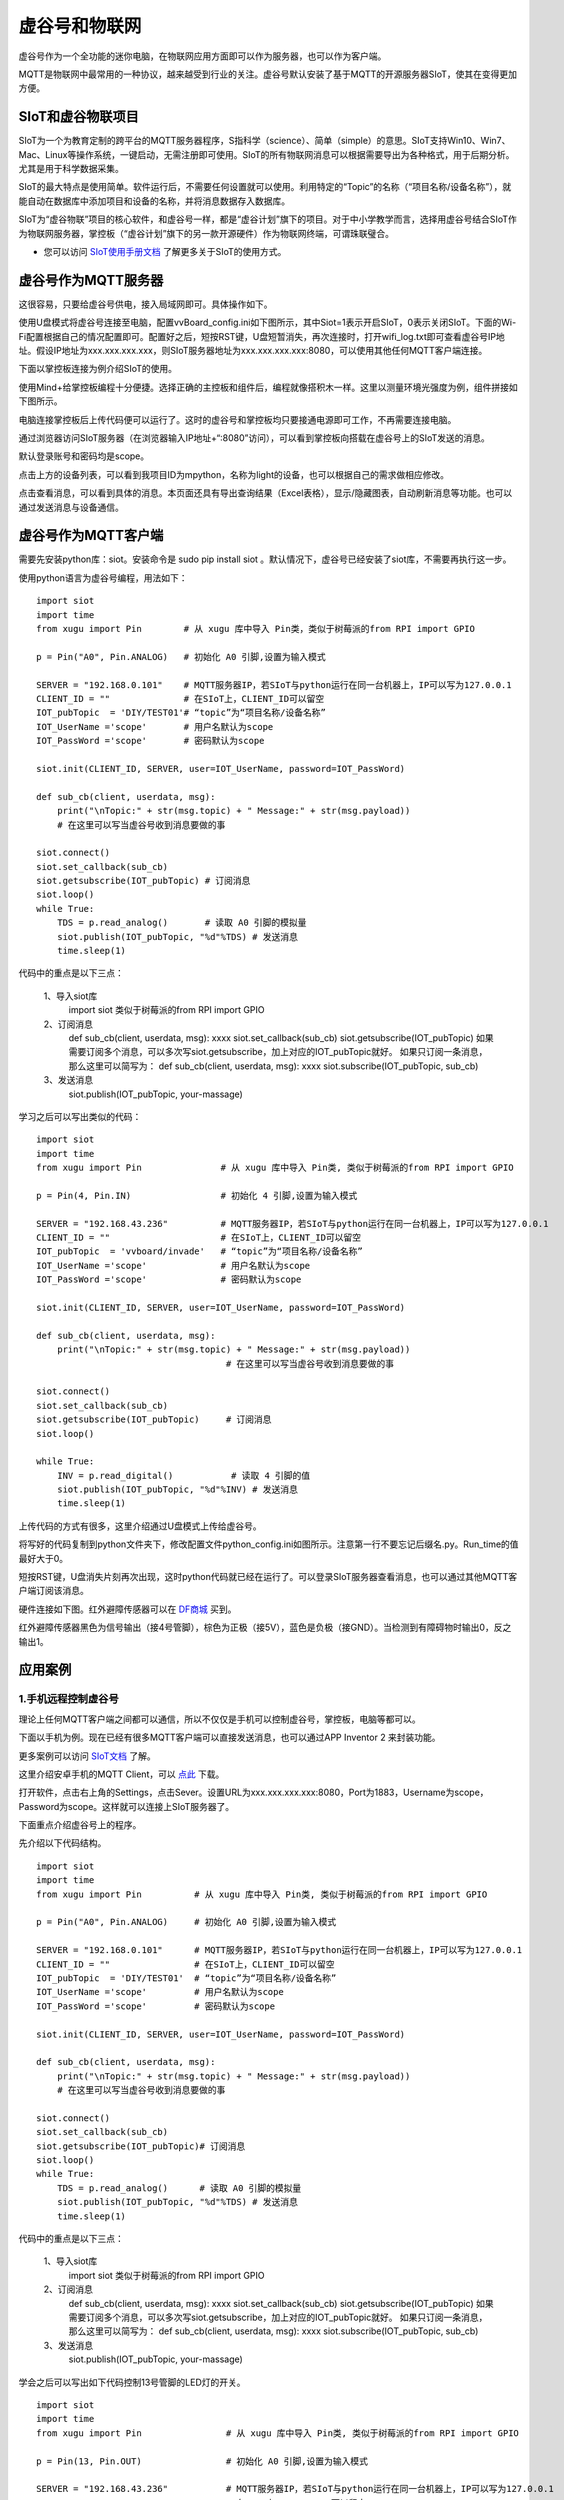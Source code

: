 
虚谷号和物联网
==============================

虚谷号作为一个全功能的迷你电脑，在物联网应用方面即可以作为服务器，也可以作为客户端。

MQTT是物联网中最常用的一种协议，越来越受到行业的关注。虚谷号默认安装了基于MQTT的开源服务器SIoT，使其在变得更加方便。


-----------------------------
SIoT和虚谷物联项目
-----------------------------

SIoT为一个为教育定制的跨平台的MQTT服务器程序，S指科学（science）、简单（simple）的意思。SIoT支持Win10、Win7、Mac、Linux等操作系统，一键启动，无需注册即可使用。SIoT的所有物联网消息可以根据需要导出为各种格式，用于后期分析。尤其是用于科学数据采集。

SIoT的最大特点是使用简单。软件运行后，不需要任何设置就可以使用。利用特定的“Topic”的名称（“项目名称/设备名称”），就能自动在数据库中添加项目和设备的名称，并将消息数据存入数据库。

SIoT为“虚谷物联”项目的核心软件，和虚谷号一样，都是“虚谷计划”旗下的项目。对于中小学教学而言，选择用虚谷号结合SIoT作为物联网服务器，掌控板（“虚谷计划”旗下的另一款开源硬件）作为物联网终端，可谓珠联璧合。

- 您可以访问 `SIoT使用手册文档 <https://siot.readthedocs.io/zh_CN/latest/>`_ 了解更多关于SIoT的使用方式。

.. image:: ../images/06/iot01.png



---------------------------------
虚谷号作为MQTT服务器
---------------------------------

这很容易，只要给虚谷号供电，接入局域网即可。具体操作如下。

使用U盘模式将虚谷号连接至电脑，配置vvBoard_config.ini如下图所示，其中Siot=1表示开启SIoT，0表示关闭SIoT。下面的Wi-Fi配置根据自己的情况配置即可。配置好之后，短按RST键，U盘短暂消失，再次连接时，打开wifi_log.txt即可查看虚谷号IP地址。假设IP地址为xxx.xxx.xxx.xxx，则SIoT服务器地址为xxx.xxx.xxx.xxx:8080，可以使用其他任何MQTT客户端连接。

.. image:: ../images/06/6.2_config.JPG

.. image:: ../images/06/6.2_ip.JPG

下面以掌控板连接为例介绍SIoT的使用。

使用Mind+给掌控板编程十分便捷。选择正确的主控板和组件后，编程就像搭积木一样。这里以测量环境光强度为例，组件拼接如下图所示。

.. image:: ../images/06/6.2_mpython_mindplus_code.JPG

电脑连接掌控板后上传代码便可以运行了。这时的虚谷号和掌控板均只要接通电源即可工作，不再需要连接电脑。

.. image:: ../images/06/6.2-mpythonx.PNG

通过浏览器访问SIoT服务器（在浏览器输入IP地址+“:8080”访问），可以看到掌控板向搭载在虚谷号上的SIoT发送的消息。

.. image:: ../images/06/6.2_login.JPG

默认登录账号和密码均是scope。

点击上方的设备列表，可以看到我项目ID为mpython，名称为light的设备，也可以根据自己的需求做相应修改。

.. image:: ../images/06/6.2_devices.JPG

点击查看消息，可以看到具体的消息。本页面还具有导出查询结果（Excel表格），显示/隐藏图表，自动刷新消息等功能。也可以通过发送消息与设备通信。

.. image:: ../images/06/6.2_details.JPG


---------------------------------
虚谷号作为MQTT客户端
---------------------------------

需要先安装python库：siot。安装命令是 sudo pip install siot 。默认情况下，虚谷号已经安装了siot库，不需要再执行这一步。

.. image:: ../images/06/6.2_install_siot.JPG

使用python语言为虚谷号编程，用法如下：

::

	import siot
	import time
	from xugu import Pin        # 从 xugu 库中导入 Pin类，类似于树莓派的from RPI import GPIO

	p = Pin("A0", Pin.ANALOG)   # 初始化 A0 引脚,设置为输入模式

	SERVER = "192.168.0.101"    # MQTT服务器IP，若SIoT与python运行在同一台机器上，IP可以写为127.0.0.1
	CLIENT_ID = ""              # 在SIoT上，CLIENT_ID可以留空
	IOT_pubTopic  = 'DIY/TEST01'# “topic”为“项目名称/设备名称”
	IOT_UserName ='scope'       # 用户名默认为scope
	IOT_PassWord ='scope'       # 密码默认为scope

	siot.init(CLIENT_ID, SERVER, user=IOT_UserName, password=IOT_PassWord)
 
	def sub_cb(client, userdata, msg):
  	    print("\nTopic:" + str(msg.topic) + " Message:" + str(msg.payload))
            # 在这里可以写当虚谷号收到消息要做的事
    
	siot.connect()
	siot.set_callback(sub_cb)
	siot.getsubscribe(IOT_pubTopic) # 订阅消息
	siot.loop()
	while True:
  	    TDS = p.read_analog()       # 读取 A0 引脚的模拟量
  	    siot.publish(IOT_pubTopic, "%d"%TDS) # 发送消息
  	    time.sleep(1)

代码中的重点是以下三点：

 1、导入siot库
   import siot  
   类似于树莓派的from RPI import GPIO

 2、订阅消息
   def sub_cb(client, userdata, msg): xxxx
   siot.set_callback(sub_cb)
   siot.getsubscribe(IOT_pubTopic) 
   如果需要订阅多个消息，可以多次写siot.getsubscribe，加上对应的IOT_pubTopic就好。
   如果只订阅一条消息，那么这里可以简写为：
   def sub_cb(client, userdata, msg): xxxx
   siot.subscribe(IOT_pubTopic, sub_cb) 
   
 3、发送消息
   siot.publish(IOT_pubTopic, your-massage)
   
学习之后可以写出类似的代码：
::

	import siot
	import time
	from xugu import Pin               # 从 xugu 库中导入 Pin类, 类似于树莓派的from RPI import GPIO

	p = Pin(4, Pin.IN)                 # 初始化 4 引脚,设置为输入模式

	SERVER = "192.168.43.236"          # MQTT服务器IP，若SIoT与python运行在同一台机器上，IP可以写为127.0.0.1
	CLIENT_ID = ""                     # 在SIoT上，CLIENT_ID可以留空
	IOT_pubTopic  = 'vvboard/invade'   # “topic”为“项目名称/设备名称”
	IOT_UserName ='scope'              # 用户名默认为scope
	IOT_PassWord ='scope'              # 密码默认为scope

	siot.init(CLIENT_ID, SERVER, user=IOT_UserName, password=IOT_PassWord)
 
	def sub_cb(client, userdata, msg):
  	    print("\nTopic:" + str(msg.topic) + " Message:" + str(msg.payload))
                                            # 在这里可以写当虚谷号收到消息要做的事
    
	siot.connect()
	siot.set_callback(sub_cb)
	siot.getsubscribe(IOT_pubTopic)     # 订阅消息
	siot.loop()
	
	while True:
  	    INV = p.read_digital()           # 读取 4 引脚的值
  	    siot.publish(IOT_pubTopic, "%d"%INV) # 发送消息
  	    time.sleep(1)


上传代码的方式有很多，这里介绍通过U盘模式上传给虚谷号。

将写好的代码复制到python文件夹下，修改配置文件python_config.ini如图所示。注意第一行不要忘记后缀名.py。Run_time的值最好大于0。

.. image:: ../images/06/6.2-python-conf.JPG

短按RST键，U盘消失片刻再次出现，这时python代码就已经在运行了。可以登录SIoT服务器查看消息，也可以通过其他MQTT客户端订阅该消息。

.. image:: ../images/06/6.2-invade-details.JPG

硬件连接如下图。红外避障传感器可以在 `DF商城 <https://www.dfrobot.com.cn/goods-283.html>`_ 买到。

.. image:: ../images/06/6.2-invadetest-dev.PNG

红外避障传感器黑色为信号输出（接4号管脚），棕色为正极（接5V），蓝色是负极（接GND）。当检测到有障碍物时输出0，反之输出1。


---------------------------
应用案例
---------------------------

1.手机远程控制虚谷号
++++++++++++++++++++++++++

理论上任何MQTT客户端之间都可以通信，所以不仅仅是手机可以控制虚谷号，掌控板，电脑等都可以。

下面以手机为例。现在已经有很多MQTT客户端可以直接发送消息，也可以通过APP Inventor 2 来封装功能。

更多案例可以访问 `SIoT文档 <https://siot.readthedocs.io/zh_CN/latest/demo/07_Appinventor.html>`_ 了解。

这里介绍安卓手机的MQTT Client，可以 `点此 <http://www.mdpda.com/app/apk7623192.html>`_ 下载。

打开软件，点击右上角的Settings，点击Sever。设置URL为xxx.xxx.xxx.xxx:8080，Port为1883，Username为scope，Password为scope。这样就可以连接上SIoT服务器了。

.. image:: ../images/06/6.2-client-settings.jpg

下面重点介绍虚谷号上的程序。

先介绍以下代码结构。

::

	import siot
	import time
	from xugu import Pin          # 从 xugu 库中导入 Pin类, 类似于树莓派的from RPI import GPIO

	p = Pin("A0", Pin.ANALOG)     # 初始化 A0 引脚,设置为输入模式

	SERVER = "192.168.0.101"      # MQTT服务器IP，若SIoT与python运行在同一台机器上，IP可以写为127.0.0.1
	CLIENT_ID = ""                # 在SIoT上，CLIENT_ID可以留空
	IOT_pubTopic  = 'DIY/TEST01'  # “topic”为“项目名称/设备名称”
	IOT_UserName ='scope'         # 用户名默认为scope
	IOT_PassWord ='scope'         # 密码默认为scope

	siot.init(CLIENT_ID, SERVER, user=IOT_UserName, password=IOT_PassWord)
 
	def sub_cb(client, userdata, msg):
  	    print("\nTopic:" + str(msg.topic) + " Message:" + str(msg.payload))
            # 在这里可以写当虚谷号收到消息要做的事
    
	siot.connect()
	siot.set_callback(sub_cb)
	siot.getsubscribe(IOT_pubTopic)# 订阅消息
	siot.loop()
	while True:
  	    TDS = p.read_analog()      # 读取 A0 引脚的模拟量
  	    siot.publish(IOT_pubTopic, "%d"%TDS) # 发送消息
  	    time.sleep(1)

代码中的重点是以下三点：

 1、导入siot库
   import siot
   类似于树莓派的from RPI import GPIO

 2、订阅消息
   def sub_cb(client, userdata, msg): xxxx
   siot.set_callback(sub_cb)
   siot.getsubscribe(IOT_pubTopic) 
   如果需要订阅多个消息，可以多次写siot.getsubscribe，加上对应的IOT_pubTopic就好。
   如果只订阅一条消息，那么这里可以简写为：
   def sub_cb(client, userdata, msg): xxxx
   siot.subscribe(IOT_pubTopic, sub_cb) 
   
 3、发送消息
   siot.publish(IOT_pubTopic, your-massage)

学会之后可以写出如下代码控制13号管脚的LED灯的开关。
::

	import siot
	import time
	from xugu import Pin                # 从 xugu 库中导入 Pin类, 类似于树莓派的from RPI import GPIO
	
	p = Pin(13, Pin.OUT)                # 初始化 A0 引脚,设置为输入模式
	
	SERVER = "192.168.43.236"           # MQTT服务器IP，若SIoT与python运行在同一台机器上，IP可以写为127.0.0.1
	CLIENT_ID = ""                      # 在SIoT上，CLIENT_ID可以留空
	IOT_pubTopic  = 'DIY/TEST01'        # “topic”为“项目名称/设备名称”
	IOT_UserName ='scope'               # 用户名默认为scope
	IOT_PassWord ='scope'               # 密码默认为scope
	
	siot.init(CLIENT_ID, SERVER, user=IOT_UserName, password=IOT_PassWord)

	def sub_cb(client, userdata, msg):  # 接受到手机消息，1表示开灯，0表示关灯
	    global state                    # 将state指向全局变量的那个state
	    if(int(msg.payload)==1):        # 注意使用int将值转换为数值型，才可以比较
		state=1
	    if(int(msg.payload)==0):
		state=0

	siot.connect()
	siot.set_callback(sub_cb)
	siot.getsubscribe(IOT_pubTopic)      # 订阅消息
	siot.loop()
	
	state=0                              # 声明变量
	
	while True:
	    p.write_digital(state)           # 1表示开灯，0表示关灯
	    time.sleep(1)
	   
- 这里要注意state要声明为global全局变量，否则在函数内修改变量的值将不起作用。

.. image:: ../images/06/6.2-client-send.jpg


2.科学观察助手
++++++++++++++++++++++++++

狄勇老师给出了一个很好的案例，可以访问 `虚谷号让食盐在水中的扩散过程“可见” <https://vvboard.readthedocs.io/zh/latest/09.case/9.5-science.html>`_ 了解详情。

这里给出一个检测狗狗进出门的案例。

.. image:: ../images/06/6.2-doghouse.jpg

我们可以考虑狗狗进出门时会发生改变的物理量。其中狗狗离门的距离一定会改变，于是我们确定了物理量为距离，与之对应的传感器也有很多，这里我们选择红外避障传感器为例。接线图如图所示，值得注意的是红外避障传感器黑色为信号输出（接4号管脚），棕色为正极（接5V），蓝色是负极（接GND）。当检测到有障碍物时输出0，反之输出1。

.. image:: ../images/06/6.2-invadetest-dev.PNG

和上面介绍的类似，我们使用python给虚谷号编程，代码如下。

::

	import siot
	import time
	from xugu import Pin               # 从 xugu 库中导入 Pin类, 类似于树莓派的from RPI import GPIO

	p = Pin(4, Pin.IN)                 # 初始化 4 引脚,设置为输入模式

	SERVER = "192.168.43.236"          # MQTT服务器IP，若SIoT与python运行在同一台机器上，IP可以写为127.0.0.1
	CLIENT_ID = ""                     # 在SIoT上，CLIENT_ID可以留空
	IOT_pubTopic  = 'vvboard/invade'   # “topic”为“项目名称/设备名称”
	IOT_UserName ='scope'              # 用户名默认为scope
	IOT_PassWord ='scope'              # 密码默认为scope

	siot.init(CLIENT_ID, SERVER, user=IOT_UserName, password=IOT_PassWord)
 
	def sub_cb(client, userdata, msg):
  	    print("\nTopic:" + str(msg.topic) + " Message:" + str(msg.payload))
                                            # 在这里可以写当虚谷号收到消息要做的事
    
	siot.connect()
	siot.set_callback(sub_cb)
	siot.getsubscribe(IOT_pubTopic)     # 订阅消息
	siot.loop()
	
	while True:
  	    INV = p.read_digital()           # 读取 4 引脚的值
  	    siot.publish(IOT_pubTopic, "%d"%INV) #发送消息
  	    time.sleep(1)

上传代码可以通过U盘模式将代码拷贝至python文件夹下，短按RST键，程序便开始运行。可以通过SIoT服务器界面查看结果。这种方法在虚谷号开机即开始运行，直至断电。但是我们更希望可以在规定的时间运行这段代码。下面介绍使用Jupyter运行代码的方法。

Jupyter是一个交互式笔记本，支持运行 40 多种编程语言。虚谷号预装了Jupyter，并且可以通过U盘模式下的快捷方式直接在浏览器打开。

Jupyter的地址是虚谷号在局域网中的IP地址加上端口号8888，即xxx.xxx.xxx.xxx:8888。默认登录密码为scope。登录后web页面会列出虚谷号的文件目录。

.. image:: ../images/06/6.2-jupyter-login.JPG

提前将之前编写的xxx.py文件传虚谷号（我使用的方法是用U盘拷贝文件），然后在Jupyter中进入该路径，点击"新建——Python3"。在代码单元格中输入命令 %run xxx.py。xxx.py被执行后，开始加载相关模块并初始化，完成后就可以看到虚谷号上传和返回的数据了。

.. image:: ../images/06/6.2-jupyter-road.JPG

.. image:: ../images/06/6.2-jupyter-new.JPG

.. image:: ../images/06/6.2-jupyter-run1.JPG

.. image:: ../images/06/6.2-invade-details.JPG

当然也可以不在同一路径下新建ipynb文件，如果在其他路径下，需要写明run的文件的路径（直接路径或相对路径），例如 %run py-files/dog-door.py。

.. image:: ../images/06/6.2-jupyter-run2.JPG
